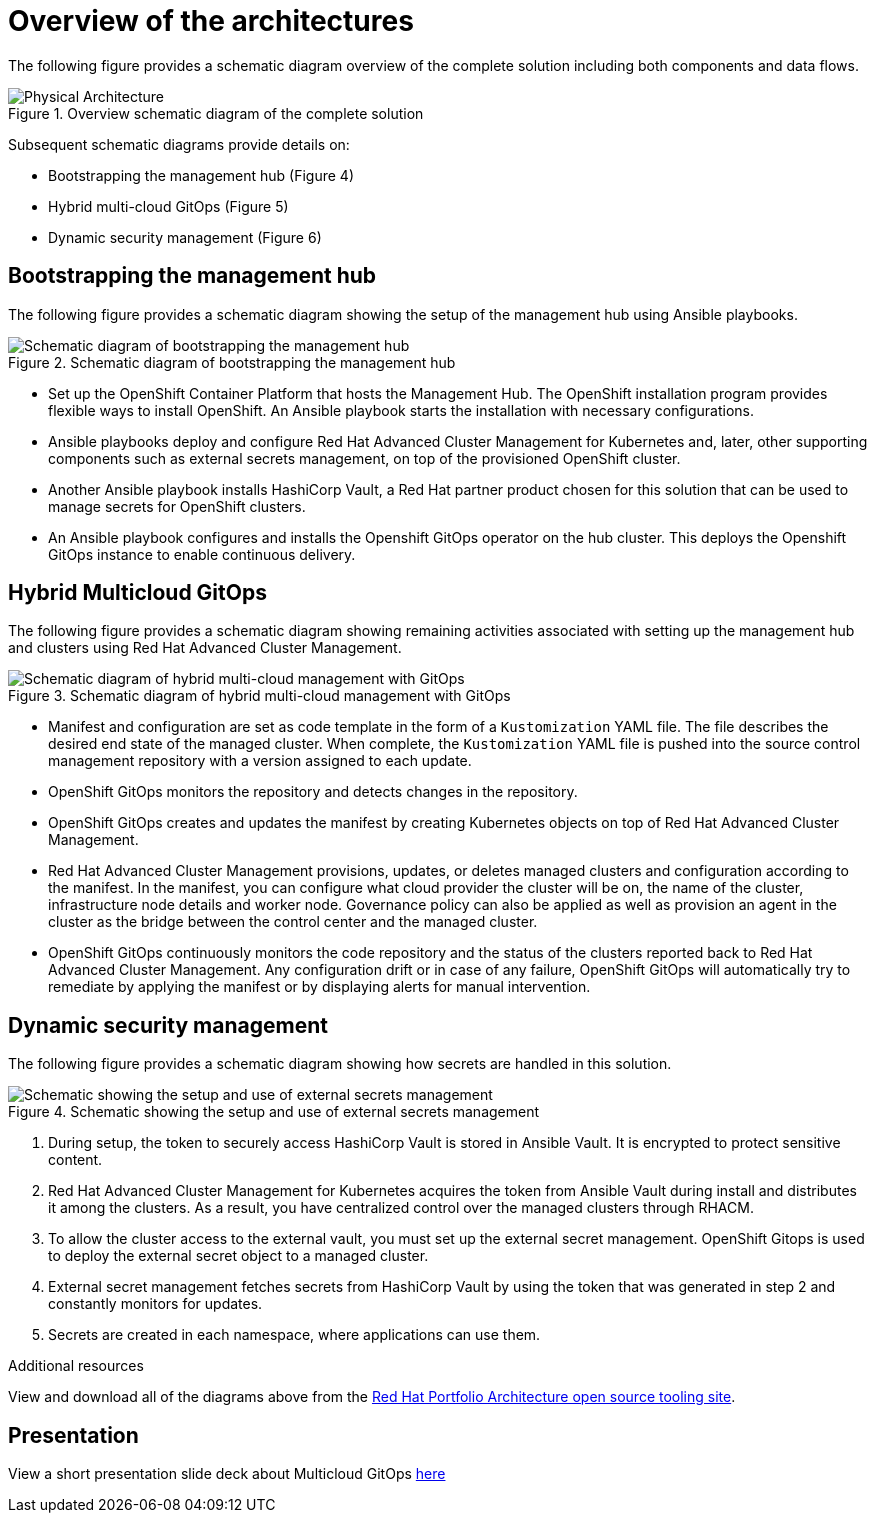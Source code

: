 :_content-type: CONCEPT
:imagesdir: ../../images

[id="overview-architecture"]
= Overview of the architectures

The following figure provides a schematic diagram overview of the complete solution including both components and data flows.

//figure 3 originally
.Overview schematic diagram of the complete solution
image::multicloud-gitops/schema-gitops.png[Physical Architecture]

Subsequent schematic diagrams provide details on:

* Bootstrapping the management hub (Figure 4)
* Hybrid multi-cloud GitOps (Figure 5)
* Dynamic security management (Figure 6)

[id="bootstrapping-management-hub"]
== Bootstrapping the management hub

The following figure provides a schematic diagram showing the setup of the management hub using Ansible playbooks.

//figure 4 originally
.Schematic diagram of bootstrapping the management hub
image::multicloud-gitops/spi-multi-cloud-gitops-sd-install.png[Schematic diagram of bootstrapping the management hub]

* Set up the OpenShift Container Platform that hosts the Management Hub. The OpenShift installation program provides flexible ways to install OpenShift. An Ansible playbook starts the installation with necessary configurations.

* Ansible playbooks deploy and configure Red Hat Advanced Cluster Management for Kubernetes and, later, other supporting components such as external secrets management, on top of the provisioned OpenShift cluster.

* Another Ansible playbook installs HashiCorp Vault, a Red Hat partner product chosen for this solution that can be used to manage secrets for OpenShift clusters.

* An Ansible playbook configures and installs the Openshift GitOps operator on the hub cluster. This deploys the Openshift GitOps instance to enable continuous delivery.

[id="hybrid-multicloud-gitops"]
== Hybrid Multicloud GitOps

The following figure provides a schematic diagram showing remaining activities associated with setting up the management hub and clusters using Red Hat Advanced Cluster Management.

//figure 5 originally
.Schematic diagram of hybrid multi-cloud management with GitOps
image::multicloud-gitops/spi-multi-cloud-gitops-sd-security.png[Schematic diagram of hybrid multi-cloud management with GitOps]

* Manifest and configuration are set as code template in the form of a `Kustomization` YAML file. The file describes the desired end state of the managed cluster. When complete, the `Kustomization` YAML file is pushed into the source control management repository with a version assigned to each update.
* OpenShift GitOps monitors the repository and detects changes in the repository.
* OpenShift GitOps creates and updates the manifest by creating Kubernetes objects on top of Red Hat Advanced Cluster Management.
* Red Hat Advanced Cluster Management provisions, updates, or deletes managed clusters and configuration according to the manifest. In the manifest, you can configure what cloud provider the cluster will be on, the name of the cluster, infrastructure node details and worker node. Governance policy can also be applied as well as provision an agent in the cluster as the bridge between the control center and the managed cluster.
* OpenShift GitOps continuously monitors the code repository and the status of the clusters reported back to Red Hat Advanced Cluster Management. Any configuration drift or in case of any failure, OpenShift GitOps will automatically try to remediate by applying the manifest or by displaying alerts for manual intervention.

[id="dynamic-security-management"]
== Dynamic security management

The following figure provides a schematic diagram showing how secrets are handled in this solution.

//figure 6 originally
.Schematic showing the setup and use of external secrets management
image::multicloud-gitops/spi-multi-cloud-gitops-sd-security.png[Schematic showing the setup and use of external secrets management]

1. During setup, the token to securely access HashiCorp Vault is stored in Ansible Vault. It is encrypted to protect sensitive content.

2. Red Hat Advanced Cluster Management for Kubernetes acquires the token from Ansible Vault during install and distributes it among the clusters. As a result, you have centralized control over the managed clusters through RHACM.

3. To allow the cluster access to the external vault, you must set up the external secret management. OpenShift Gitops is used to deploy the external secret object to a managed cluster.

4. External secret management fetches secrets from HashiCorp Vault by using the token that was generated in step 2 and constantly monitors for updates.

5. Secrets are created in each namespace, where applications can use them.

[role="_additional-resources"]
.Additional resources

View and download all of the diagrams above from the link:https://www.redhat.com/architect/portfolio/tool/index.html?#gitlab.com/osspa/portfolio-architecture-examples/-/raw/main/diagrams/spi-multi-cloud-gitops.drawio[Red Hat Portfolio Architecture open source tooling site].

[id="slide-deck"]
== Presentation

View a short presentation slide deck about Multicloud GitOps link:https://speakerdeck.com/rhvalidatedpatterns/multicloud-gitops[here]
